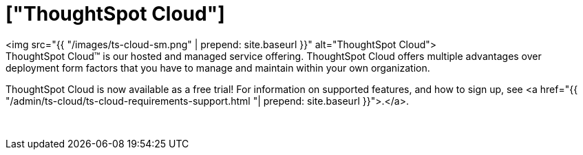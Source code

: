 = ["ThoughtSpot Cloud"]
:last_updated: 11/04/2021
:permalink: /:collection/:path.html
:sidebar: mydoc_sidebar
:toc: false

+++<div class="grid-container-opener">+++<img src="{{ "/images/ts-cloud-sm.png" | prepend: site.baseurl }}" alt="ThoughtSpot Cloud">+++<div class="grid-child">+++ThoughtSpot Cloud&trade;
is our hosted and managed service offering.
ThoughtSpot Cloud offers multiple advantages over deployment form factors that you have to manage and maintain within your own organization.

ThoughtSpot Cloud is now available as a free trial!
For information on supported features, and how to sign up, see <a href="{{ "/admin/ts-cloud/ts-cloud-requirements-support.html "| prepend: site.baseurl }}">.</a>.+++</div>+++

&nbsp;+++</div>+++

// <div></div>

////
<div class="text-opener">
  <dl>
    <dlentry>
    <dt>Faster time to business value</dt>
    <dd>We make it easy for you to onboard and adopt the platform throughout your organization.</dd></dlentry>
    <dlentry>
    <dt>No Infrastructure management</dt>
    <dd>You can start using ThoughtSpot with minimal risk and cost.</dd></dlentry>
    <dlentry>
    <dt>Rapid innovation</dt>
    <dd>Experience fast release cycles, and get early  access to powerful new features.</dd></dlentry>
  </dl>
</div>
////+++<div class="grid-container-persona">+++<a href="{{ "/admin/ts-cloud/business-user.html "| prepend: site.baseurl }}"> <img src="{{ "/images/persona-business-user.png" | prepend: site.baseurl }}" alt="Business User"></a>

<a href="{{ "/admin/ts-cloud/analyst.html "| prepend: site.baseurl }}"> <img src="{{ "/images/persona-analyst.png" | prepend: site.baseurl }}" alt="Analyst"></a>

<a href="{{ "/admin/ts-cloud/it-ops.html "| prepend: site.baseurl }}"> <img src="{{ "/images/persona-it-ops.png" | prepend: site.baseurl }}" alt="IT and Operations"></a>+++<div class="grid-child">++++++</div>++++++</div>+++
